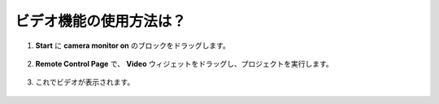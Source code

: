.. _video_latest:

ビデオ機能の使用方法は？
====================================

1. **Start** に **camera monitor on** のブロックをドラッグします。

    .. image:: img/img_remote_camera1.png

2. **Remote Control Page** で、 **Video** ウィジェットをドラッグし、プロジェクトを実行します。

    .. image:: img/img_remote_camera2.png

3. これでビデオが表示されます。

    .. image:: img/img_remote_camera4.png
